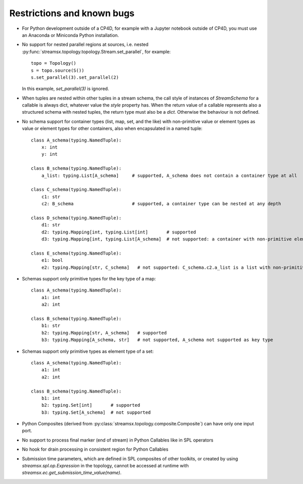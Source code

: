 ###########################
Restrictions and known bugs
###########################

* For Python development outside of a CP4D, for example with a Jupyter notebook outside of CP4D, you must use an Anaconda or Miniconda Python installation.
* No support for nested parallel regions at sources, i.e. nested :py:func:`streamsx.topology.topology.Stream.set_parallel`, for example::

    topo = Topology()
    s = topo.source(S())
    s.set_parallel(3).set_parallel(2)

  In this example, `set_parallel(3)` is ignored.

* When tuples are nested within other tuples in a stream schema, the call style of instances of `StreamSchema` for a callable is always dict, whatever value the `style` property has. When the return value of a callable represents also a structured schema with nested tuples, the return type must also be a `dict`. Otherwise the behaviour is not defined.

* No schema support for container types (list, map, set, and the like) with non-primitive value or element types as value or element types for other containers, also when encapsulated in a named tuple::

    class A_schema(typing.NamedTuple):
        x: int
        y: int

    class B_schema(typing.NamedTuple):
        a_list: typing.List[A_schema]     # supported, A_schema does not contain a container type at all

    class C_schema(typing.NamedTuple):
        c1: str
        c2: B_schema                      # supported, a container type can be nested at any depth

    class D_schema(typing.NamedTuple):
        d1: str
        d2: typing.Mapping[int, typing.List[int]       # supported
        d3: typing.Mapping[int, typing.List[A_schema]  # not supported: a container with non-primitive element type is direct value type of a map

    class E_schema(typing.NamedTuple):
        e1: bool
        e2: typing.Mapping[str, C_schema]   # not supported: C_schema.c2.a_list is a list with non-primitive element type

* Schemas support only primitive types for the key type of a map::

    class A_schema(typing.NamedTuple):
        a1: int
        a2: int

    class B_schema(typing.NamedTuple):
        b1: str
        b2: typing.Mapping[str, A_schema]   # supported
        b3: typing.Mapping[A_schema, str]   # not supported, A_schema not supported as key type

* Schemas support only primitive types as element type of a set::

    class A_schema(typing.NamedTuple):
        a1: int
        a2: int

    class B_schema(typing.NamedTuple):
        b1: int
        b2: typing.Set[int]       # supported
        b3: typing.Set[A_schema]  # not supported

* Python Composites (derived from :py:class:`streamsx.topology.composite.Composite`) can have only one input port.
* No support to process final marker (end of stream) in Python Callables like in SPL operators
* No hook for drain processing in consistent region for Python Callables
* Submission time parameters, which are defined in SPL composites of other toolkits, or created by using
  `streamsx.spl.op.Expression` in the topology, cannot be accessed at runtime with `streamsx.ec.get_submission_time_value(name)`.
